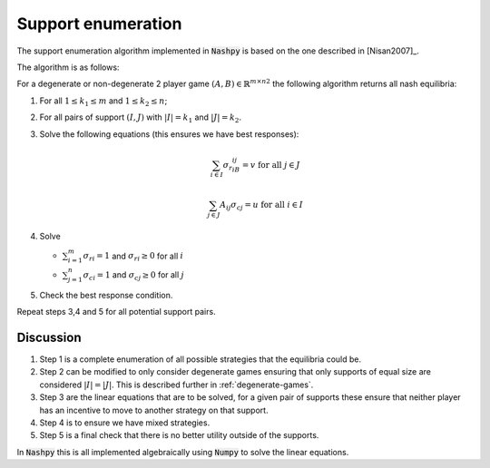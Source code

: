 .. _support-enumeration:

Support enumeration
===================

The support enumeration algorithm implemented in :code:`Nashpy` is based on the
one described in [Nisan2007]_.

The algorithm is as follows:

For a degenerate or non-degenerate 2 player game :math:`(A, B)\in{\mathbb{R}^{m\times n}}^2`
the following algorithm returns all nash equilibria:

1. For all :math:`1\leq k_1\leq m` and :math:`1\leq k_2\leq n`;
2. For all pairs of support :math:`(I, J)` with :math:`|I|=k_1` and
   :math:`|J|=k_2`. 
3. Solve the following equations (this ensures we have best responses):

   .. math::

	  \sum_{i\in I}{\sigma_{r}}_iB_{ij}=v\text{ for all }j\in J

      \sum_{j\in J}A_{ij}{\sigma_{c}}_j=u\text{ for all }i\in I

4. Solve

   - :math:`\sum_{i=1}^{m}{\sigma_{r}}_i=1` and :math:`{\sigma_{r}}_i\geq 0`
     for all :math:`i`
   - :math:`\sum_{j=1}^{n}{\sigma_{c}}_i=1` and :math:`{\sigma_{c}}_j\geq 0`
     for all :math:`j`

5. Check the best response condition.

Repeat steps 3,4 and 5 for all potential support pairs.

Discussion
----------

1. Step 1 is a complete enumeration of all possible strategies that the
   equilibria could be.
2. Step 2 can be modified to only consider degenerate games ensuring that only
   supports of equal size are considered :math:`|I|=|J|`. This is described
   further in :ref:`degenerate-games`.
3. Step 3 are the linear equations that are to be solved, for a given pair of
   supports these ensure that neither player has an incentive to move to another
   strategy on that support.
4. Step 4 is to ensure we have mixed strategies.
5. Step 5 is a final check that there is no better utility outside of the
   supports.

In :code:`Nashpy` this is all implemented algebraically using :code:`Numpy` to
solve the linear equations.
